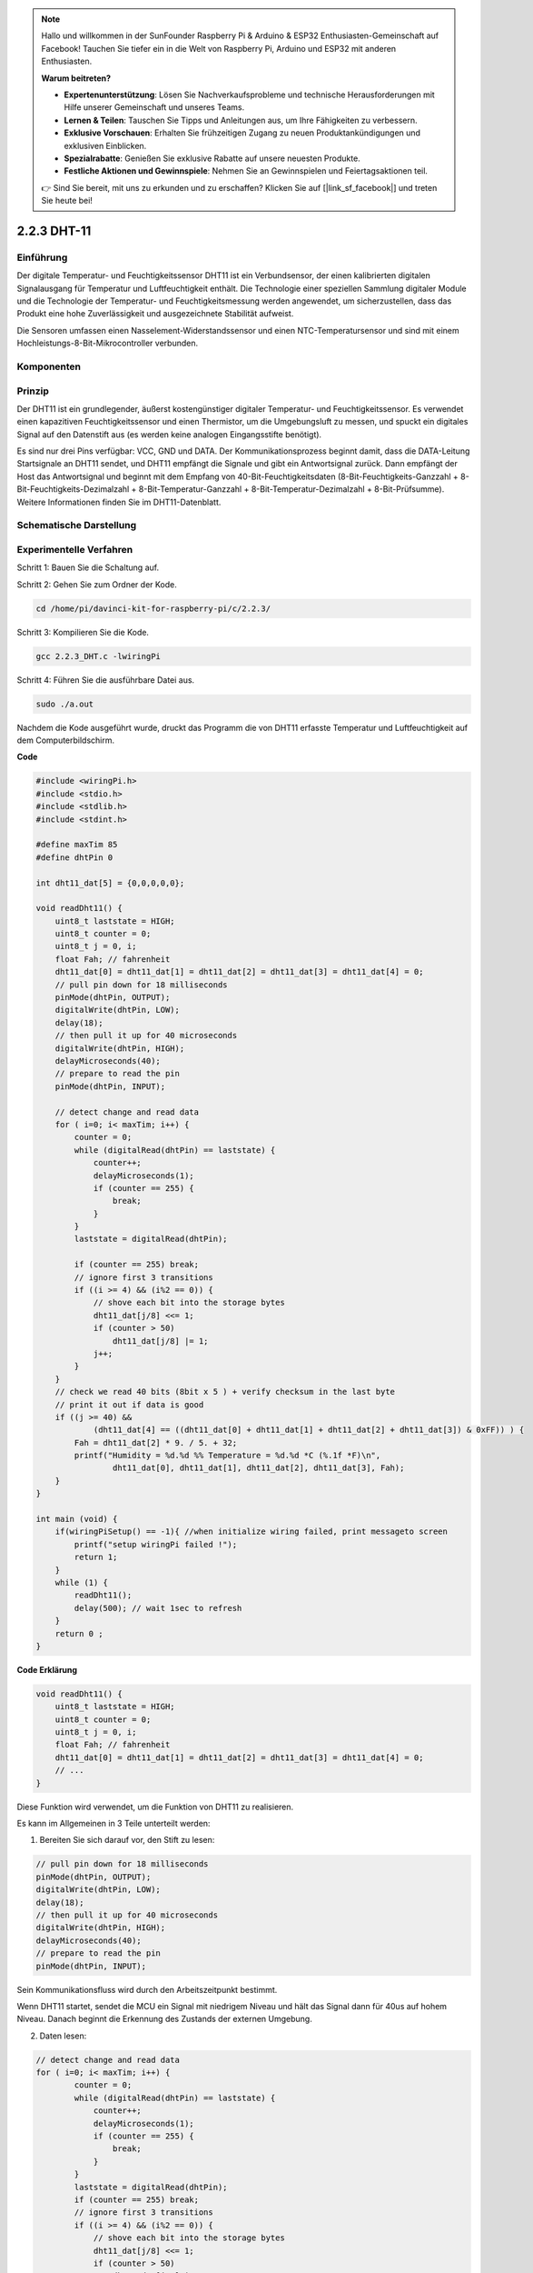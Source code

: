 .. note::

    Hallo und willkommen in der SunFounder Raspberry Pi & Arduino & ESP32 Enthusiasten-Gemeinschaft auf Facebook! Tauchen Sie tiefer ein in die Welt von Raspberry Pi, Arduino und ESP32 mit anderen Enthusiasten.

    **Warum beitreten?**

    - **Expertenunterstützung**: Lösen Sie Nachverkaufsprobleme und technische Herausforderungen mit Hilfe unserer Gemeinschaft und unseres Teams.
    - **Lernen & Teilen**: Tauschen Sie Tipps und Anleitungen aus, um Ihre Fähigkeiten zu verbessern.
    - **Exklusive Vorschauen**: Erhalten Sie frühzeitigen Zugang zu neuen Produktankündigungen und exklusiven Einblicken.
    - **Spezialrabatte**: Genießen Sie exklusive Rabatte auf unsere neuesten Produkte.
    - **Festliche Aktionen und Gewinnspiele**: Nehmen Sie an Gewinnspielen und Feiertagsaktionen teil.

    👉 Sind Sie bereit, mit uns zu erkunden und zu erschaffen? Klicken Sie auf [|link_sf_facebook|] und treten Sie heute bei!

2.2.3 DHT-11
============

Einführung
--------------

Der digitale Temperatur- und Feuchtigkeitssensor DHT11 ist ein Verbundsensor, der einen kalibrierten digitalen Signalausgang für Temperatur und Luftfeuchtigkeit enthält. Die Technologie einer speziellen Sammlung digitaler Module und die Technologie der Temperatur- und Feuchtigkeitsmessung werden angewendet, um sicherzustellen, dass das Produkt eine hohe Zuverlässigkeit und ausgezeichnete Stabilität aufweist.

Die Sensoren umfassen einen Nasselement-Widerstandssensor und einen NTC-Temperatursensor und sind mit einem Hochleistungs-8-Bit-Mikrocontroller verbunden.

Komponenten
-----------------

.. image:: ../img/list_2.2.3_dht-11.png


Prinzip
---------

Der DHT11 ist ein grundlegender, äußerst kostengünstiger digitaler Temperatur- und Feuchtigkeitssensor. Es verwendet einen kapazitiven Feuchtigkeitssensor und einen Thermistor, um die Umgebungsluft zu messen, und spuckt ein digitales Signal auf den Datenstift aus (es werden keine analogen Eingangsstifte benötigt).

.. image:: ../img/image205.png
    :width: 200



Es sind nur drei Pins verfügbar: VCC, GND und DATA. Der Kommunikationsprozess beginnt damit, dass die DATA-Leitung Startsignale an DHT11 sendet, und DHT11 empfängt die Signale und gibt ein Antwortsignal zurück. Dann empfängt der Host das Antwortsignal und beginnt mit dem Empfang von 40-Bit-Feuchtigkeitsdaten (8-Bit-Feuchtigkeits-Ganzzahl + 8-Bit-Feuchtigkeits-Dezimalzahl + 8-Bit-Temperatur-Ganzzahl + 8-Bit-Temperatur-Dezimalzahl + 8-Bit-Prüfsumme). Weitere Informationen finden Sie im DHT11-Datenblatt.

Schematische Darstellung
---------------------------------

.. image:: ../img/image326.png


Experimentelle Verfahren
------------------------------------

Schritt 1: Bauen Sie die Schaltung auf.

.. image:: ../img/image207.png
    :width: 800



Schritt 2: Gehen Sie zum Ordner der Kode.

.. raw:: html

   <run></run>

.. code-block::

    cd /home/pi/davinci-kit-for-raspberry-pi/c/2.2.3/

Schritt 3: Kompilieren Sie die Kode.

.. raw:: html

   <run></run>

.. code-block::

    gcc 2.2.3_DHT.c -lwiringPi

Schritt 4: Führen Sie die ausführbare Datei aus.

.. raw:: html

   <run></run>

.. code-block::

    sudo ./a.out

Nachdem die Kode ausgeführt wurde, 
druckt das Programm die von DHT11 erfasste Temperatur und Luftfeuchtigkeit auf dem Computerbildschirm.

**Code**

.. code-block:: c

    #include <wiringPi.h>
    #include <stdio.h>
    #include <stdlib.h>
    #include <stdint.h>

    #define maxTim 85
    #define dhtPin 0

    int dht11_dat[5] = {0,0,0,0,0};

    void readDht11() {
        uint8_t laststate = HIGH;
        uint8_t counter = 0;
        uint8_t j = 0, i;
        float Fah; // fahrenheit
        dht11_dat[0] = dht11_dat[1] = dht11_dat[2] = dht11_dat[3] = dht11_dat[4] = 0;
        // pull pin down for 18 milliseconds
        pinMode(dhtPin, OUTPUT);
        digitalWrite(dhtPin, LOW);
        delay(18);
        // then pull it up for 40 microseconds
        digitalWrite(dhtPin, HIGH);
        delayMicroseconds(40); 
        // prepare to read the pin
        pinMode(dhtPin, INPUT);

        // detect change and read data
        for ( i=0; i< maxTim; i++) {
            counter = 0;
            while (digitalRead(dhtPin) == laststate) {
                counter++;
                delayMicroseconds(1);
                if (counter == 255) {
                    break;
                }
            }
            laststate = digitalRead(dhtPin);

            if (counter == 255) break;
            // ignore first 3 transitions
            if ((i >= 4) && (i%2 == 0)) {
                // shove each bit into the storage bytes
                dht11_dat[j/8] <<= 1;
                if (counter > 50)
                    dht11_dat[j/8] |= 1;
                j++;
            }
        }
        // check we read 40 bits (8bit x 5 ) + verify checksum in the last byte
        // print it out if data is good
        if ((j >= 40) && 
                (dht11_dat[4] == ((dht11_dat[0] + dht11_dat[1] + dht11_dat[2] + dht11_dat[3]) & 0xFF)) ) {
            Fah = dht11_dat[2] * 9. / 5. + 32;
            printf("Humidity = %d.%d %% Temperature = %d.%d *C (%.1f *F)\n", 
                    dht11_dat[0], dht11_dat[1], dht11_dat[2], dht11_dat[3], Fah);
        }
    }

    int main (void) {
        if(wiringPiSetup() == -1){ //when initialize wiring failed, print messageto screen
            printf("setup wiringPi failed !");
            return 1; 
        }
        while (1) {
            readDht11();
            delay(500); // wait 1sec to refresh
        }
        return 0 ;
    }

**Code Erklärung**

.. code-block:: c

    void readDht11() {
        uint8_t laststate = HIGH;
        uint8_t counter = 0;
        uint8_t j = 0, i;
        float Fah; // fahrenheit
        dht11_dat[0] = dht11_dat[1] = dht11_dat[2] = dht11_dat[3] = dht11_dat[4] = 0;
        // ...
    }

Diese Funktion wird verwendet, um die Funktion von DHT11 zu realisieren.

Es kann im Allgemeinen in 3 Teile unterteilt werden:

1. Bereiten Sie sich darauf vor, den Stift zu lesen:

.. code-block:: c

    // pull pin down for 18 milliseconds
    pinMode(dhtPin, OUTPUT);
    digitalWrite(dhtPin, LOW);
    delay(18);
    // then pull it up for 40 microseconds
    digitalWrite(dhtPin, HIGH);
    delayMicroseconds(40); 
    // prepare to read the pin
    pinMode(dhtPin, INPUT);

Sein Kommunikationsfluss wird durch den Arbeitszeitpunkt bestimmt.

.. image:: ../img/image208.png
    :width: 800


Wenn DHT11 startet, sendet die MCU ein Signal mit niedrigem Niveau und hält das Signal dann für 40us auf hohem Niveau. Danach beginnt die Erkennung des Zustands der externen Umgebung.

2. Daten lesen:

.. code-block:: c

    // detect change and read data  
    for ( i=0; i< maxTim; i++) {
            counter = 0;
            while (digitalRead(dhtPin) == laststate) {
                counter++;
                delayMicroseconds(1);
                if (counter == 255) {
                    break;
                }
            }
            laststate = digitalRead(dhtPin);
            if (counter == 255) break;
            // ignore first 3 transitions
            if ((i >= 4) && (i%2 == 0)) {
                // shove each bit into the storage bytes
                dht11_dat[j/8] <<= 1;
                if (counter > 50)
                    dht11_dat[j/8] |= 1;
                j++;
            }
        }

Die Schleife speichert die erkannten Daten im Array ``dht11_dat[]`` . DHT11 überträgt Daten von jeweils 40 Bit. Die ersten 16 Bits beziehen sich auf die Luftfeuchtigkeit, die mittleren 16 Bits auf die Temperatur und die letzten acht Bits werden zur Überprüfung verwendet. Das Datenformat ist:

``8bit Feuchtigkeits-Integer-Daten`` + ``8bit Feuchtigkeits-Dezimaldaten `` + ``8bit Temperatur-Integer-Daten`` + ``8bit Temperatur-Dezimaldaten`` + ``8bit Prüfbit`` .

3. Luftfeuchtigkeit und Temperatur drucken.

.. code-block:: c

    // check we read 40 bits (8bit x 5 ) + verify checksum in the last byte
    // print it out if data is good
    if ((j >= 40) && 
            (dht11_dat[4] == ((dht11_dat[0] + dht11_dat[1] + dht11_dat[2] + dht11_dat[3]) & 0xFF)) ) {
        Fah = dht11_dat[2] * 9. / 5. + 32;
        printf("Humidity = %d.%d %% Temperature = %d.%d *C (%.1f *F)\n", 
                dht11_dat[0], dht11_dat[1], dht11_dat[2], dht11_dat[3], Fah);
    }

Wenn der Datenspeicher bis zu 40 Bit beträgt, 
überprüfen Sie die Gültigkeit der Daten über das Prüfbit ( ``dht11_dat[4]`` ), und drucken Sie dann Temperatur und Luftfeuchtigkeit aus.

Wenn die empfangenen Daten beispielsweise 
``00101011``(8-Bit-Wert der Feuchtigkeits-Ganzzahl) 
``00000000`` (8-Bit-Wert der Feuchtigkeits-Dezimalzahl) 
``00111100`` (8-Bit-Wert der Temperatur-Ganzzahl) 
``00000000`` (8-Bit-Wert der Temperatur-Dezimalzahl) 
``01100111`` (Bit prüfen)

**Berechnung:**

00101011+00000000+00111100+00000000=01100111.

Das Endergebnis ist gleich mit den Prüfbitdaten, dann sind die empfangenen Daten korrekt:

Luftfeuchtigkeit =43%, Temperatur =60*C.

Wenn es nicht gleich mit den Prüfbitdaten ist, ist die Datenübertragung nicht normal und die Daten werden erneut empfangen.

